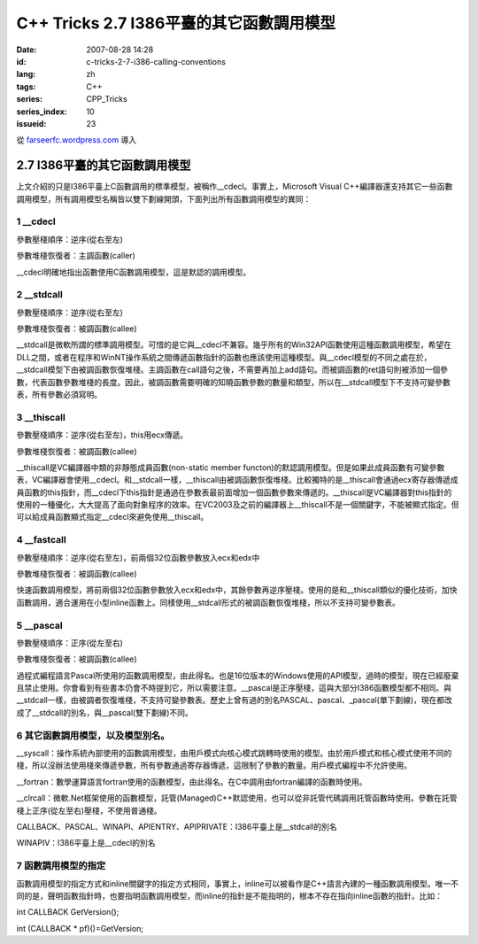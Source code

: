 C++ Tricks 2.7 I386平臺的其它函數調用模型
##################################################################################
:date: 2007-08-28 14:28
:id: c-tricks-2-7-i386-calling-conventions
:lang: zh
:tags: C++
:series: CPP_Tricks
:series_index: 10
:issueid: 23

從 `farseerfc.wordpress.com <http://farseerfc.wordpress.com/>`_ 導入



2.7 I386平臺的其它函數調用模型
============================================================

| 上文介紹的只是I386平臺上C函數調用的標準模型，被稱作\_\_cdecl。事實上，Microsoft Visual C++編譯器還支持其它一些函數調用模型，所有調用模型名稱皆以雙下劃線開頭，下面列出所有函數調用模型的異同：

1 \_\_cdecl
'''''''''''

參數壓棧順序：逆序(從右至左)

參數堆棧恢復者：主調函數(caller)

| \_\_cdecl明確地指出函數使用C函數調用模型，這是默認的調用模型。

2 \_\_stdcall
'''''''''''''

參數壓棧順序：逆序(從右至左)

參數堆棧恢復者：被調函數(callee)

| \_\_stdcall是微軟所謂的標準調用模型。可惜的是它與\_\_cdecl不兼容。幾乎所有的Win32API函數使用這種函數調用模型，希望在DLL之間，或者在程序和WinNT操作系統之間傳遞函數指針的函數也應該使用這種模型。與\_\_cdecl模型的不同之處在於，\_\_stdcall模型下由被調函數恢復堆棧。主調函數在call語句之後，不需要再加上add語句。而被調函數的ret語句則被添加一個參數，代表函數參數堆棧的長度。因此，被調函數需要明確的知曉函數參數的數量和類型，所以在\_\_stdcall模型下不支持可變參數表，所有參數必須寫明。


3 \_\_thiscall
''''''''''''''

參數壓棧順序：逆序(從右至左)，this用ecx傳遞。

參數堆棧恢復者：被調函數(callee)

| \_\_thiscall是VC編譯器中類的非靜態成員函數(non-static member functon)的默認調用模型。但是如果此成員函數有可變參數表，VC編譯器會使用\_\_cdecl。和\_\_stdcall一樣，\_\_thiscall由被調函數恢復堆棧。比較獨特的是\_\_thiscall會通過ecx寄存器傳遞成員函數的this指針，而\_\_cdecl下this指針是通過在參數表最前面增加一個函數參數來傳遞的。\_\_thiscall是VC編譯器對this指針的使用的一種優化，大大提高了面向對象程序的效率。在VC2003及之前的編譯器上\_\_thiscall不是一個關鍵字，不能被顯式指定。但可以給成員函數顯式指定\_\_cdecl來避免使用\_\_thiscall。


4 \_\_fastcall
''''''''''''''

參數壓棧順序：逆序(從右至左)，前兩個32位函數參數放入ecx和edx中

參數堆棧恢復者：被調函數(callee)

| 快速函數調用模型，將前兩個32位函數參數放入ecx和edx中，其餘參數再逆序壓棧。使用的是和\_\_thiscall類似的優化技術，加快函數調用，適合運用在小型inline函數上。同樣使用\_\_stdcall形式的被調函數恢復堆棧，所以不支持可變參數表。

5 \_\_pascal
''''''''''''

參數壓棧順序：正序(從左至右)

參數堆棧恢復者：被調函數(callee)

| 過程式編程語言Pascal所使用的函數調用模型，由此得名。也是16位版本的Windows使用的API模型，過時的模型，現在已經廢棄且禁止使用。你會看到有些書本仍會不時提到它，所以需要注意。\_\_pascal是正序壓棧，這與大部分I386函數模型都不相同。與\_\_stdcall一樣，由被調者恢復堆棧，不支持可變參數表。歷史上曾有過的別名PASCAL、pascal、\_pascal(單下劃線)，現在都改成了\_\_stdcall的別名，與\_\_pascal(雙下劃線)不同。

6 其它函數調用模型，以及模型別名。
''''''''''''''''''''''''''''''''''

\_\_syscall：操作系統內部使用的函數調用模型，由用戶模式向核心模式跳轉時使用的模型。由於用戶模式和核心模式使用不同的棧，所以沒辦法使用棧來傳遞參數，所有參數通過寄存器傳遞，這限制了參數的數量。用戶模式編程中不允許使用。

\_\_fortran：數學運算語言fortran使用的函數模型，由此得名。在C中調用由fortran編譯的函數時使用。

\_\_clrcall：微軟.Net框架使用的函數模型，託管(Managed)C++默認使用，也可以從非託管代碼調用託管函數時使用。參數在託管棧上正序(從左至右)壓棧，不使用普通棧。

CALLBACK、PASCAL、WINAPI、APIENTRY、APIPRIVATE：I386平臺上是\_\_stdcall的別名

| WINAPIV：I386平臺上是\_\_cdecl的別名

7 函數調用模型的指定
''''''''''''''''''''

函數調用模型的指定方式和inline關鍵字的指定方式相同，事實上，inline可以被看作是C++語言內建的一種函數調用模型。唯一不同的是，聲明函數指針時，也要指明函數調用模型，而inline的指針是不能指明的，根本不存在指向inline函數的指針。比如：

int CALLBACK GetVersion();

int (CALLBACK \* pf)()=GetVersion;



